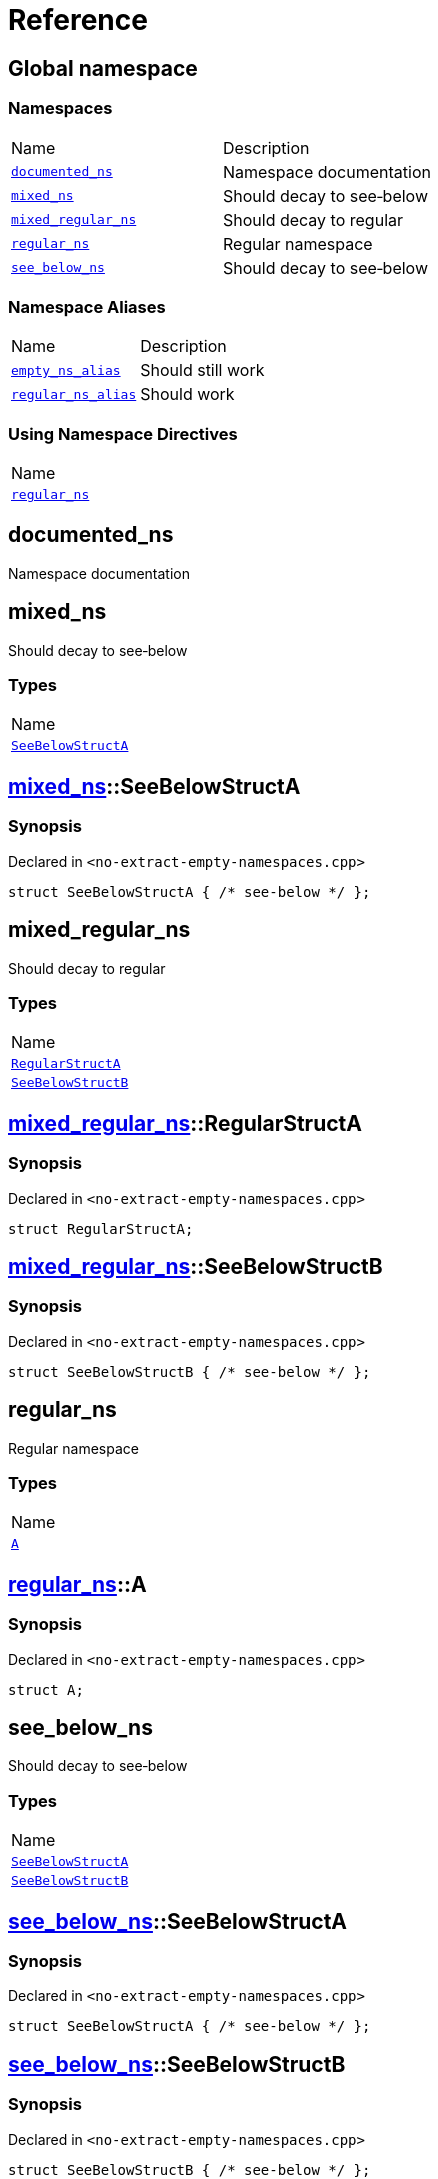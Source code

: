 = Reference
:mrdocs:

[#index]
== Global namespace

=== Namespaces

[cols=2]
|===
| Name
| Description
| link:#documented_ns[`documented&lowbar;ns`] 
| Namespace documentation
| link:#mixed_ns[`mixed&lowbar;ns`] 
| Should decay to see&hyphen;below
| link:#mixed_regular_ns[`mixed&lowbar;regular&lowbar;ns`] 
| Should decay to regular
| link:#regular_ns[`regular&lowbar;ns`] 
| Regular namespace
| link:#see_below_ns[`see&lowbar;below&lowbar;ns`] 
| Should decay to see&hyphen;below
|===

=== Namespace Aliases

[cols=2]
|===
| Name
| Description
| link:#empty_ns_alias[`empty&lowbar;ns&lowbar;alias`] 
| Should still work
| link:#regular_ns_alias[`regular&lowbar;ns&lowbar;alias`] 
| Should work
|===

=== Using Namespace Directives

[cols=1]
|===
| Name
| link:#regular_ns[`regular&lowbar;ns`]
|===


[#documented_ns]
== documented&lowbar;ns

Namespace documentation

[#mixed_ns]
== mixed&lowbar;ns

Should decay to see&hyphen;below

=== Types

[cols=1]
|===
| Name
| link:#mixed_ns-SeeBelowStructA[`SeeBelowStructA`] 
|===

[#mixed_ns-SeeBelowStructA]
== link:#mixed_ns[mixed&lowbar;ns]::SeeBelowStructA

=== Synopsis

Declared in `&lt;no&hyphen;extract&hyphen;empty&hyphen;namespaces&period;cpp&gt;`

[source,cpp,subs="verbatim,replacements,macros,-callouts"]
----
struct SeeBelowStructA { /* see-below */ };
----

[#mixed_regular_ns]
== mixed&lowbar;regular&lowbar;ns

Should decay to regular

=== Types

[cols=1]
|===
| Name
| link:#mixed_regular_ns-RegularStructA[`RegularStructA`] 
| link:#mixed_regular_ns-SeeBelowStructB[`SeeBelowStructB`] 
|===

[#mixed_regular_ns-RegularStructA]
== link:#mixed_regular_ns[mixed&lowbar;regular&lowbar;ns]::RegularStructA

=== Synopsis

Declared in `&lt;no&hyphen;extract&hyphen;empty&hyphen;namespaces&period;cpp&gt;`

[source,cpp,subs="verbatim,replacements,macros,-callouts"]
----
struct RegularStructA;
----

[#mixed_regular_ns-SeeBelowStructB]
== link:#mixed_regular_ns[mixed&lowbar;regular&lowbar;ns]::SeeBelowStructB

=== Synopsis

Declared in `&lt;no&hyphen;extract&hyphen;empty&hyphen;namespaces&period;cpp&gt;`

[source,cpp,subs="verbatim,replacements,macros,-callouts"]
----
struct SeeBelowStructB { /* see-below */ };
----

[#regular_ns]
== regular&lowbar;ns

Regular namespace

=== Types

[cols=1]
|===
| Name
| link:#regular_ns-A[`A`] 
|===

[#regular_ns-A]
== link:#regular_ns[regular&lowbar;ns]::A

=== Synopsis

Declared in `&lt;no&hyphen;extract&hyphen;empty&hyphen;namespaces&period;cpp&gt;`

[source,cpp,subs="verbatim,replacements,macros,-callouts"]
----
struct A;
----

[#see_below_ns]
== see&lowbar;below&lowbar;ns

Should decay to see&hyphen;below

=== Types

[cols=1]
|===
| Name
| link:#see_below_ns-SeeBelowStructA[`SeeBelowStructA`] 
| link:#see_below_ns-SeeBelowStructB[`SeeBelowStructB`] 
|===

[#see_below_ns-SeeBelowStructA]
== link:#see_below_ns[see&lowbar;below&lowbar;ns]::SeeBelowStructA

=== Synopsis

Declared in `&lt;no&hyphen;extract&hyphen;empty&hyphen;namespaces&period;cpp&gt;`

[source,cpp,subs="verbatim,replacements,macros,-callouts"]
----
struct SeeBelowStructA { /* see-below */ };
----

[#see_below_ns-SeeBelowStructB]
== link:#see_below_ns[see&lowbar;below&lowbar;ns]::SeeBelowStructB

=== Synopsis

Declared in `&lt;no&hyphen;extract&hyphen;empty&hyphen;namespaces&period;cpp&gt;`

[source,cpp,subs="verbatim,replacements,macros,-callouts"]
----
struct SeeBelowStructB { /* see-below */ };
----

[#empty_ns_alias]
== empty&lowbar;ns&lowbar;alias

Should still work

=== Synopsis

Declared in `&lt;no&hyphen;extract&hyphen;empty&hyphen;namespaces&period;cpp&gt;`

[source,cpp,subs="verbatim,replacements,macros,-callouts"]
----
namespace empty&lowbar;ns&lowbar;alias = empty&lowbar;ns;
----

[#regular_ns_alias]
== regular&lowbar;ns&lowbar;alias

Should work

=== Synopsis

Declared in `&lt;no&hyphen;extract&hyphen;empty&hyphen;namespaces&period;cpp&gt;`

[source,cpp,subs="verbatim,replacements,macros,-callouts"]
----
namespace regular&lowbar;ns&lowbar;alias = link:#regular_ns[regular&lowbar;ns];
----


[.small]#Created with https://www.mrdocs.com[MrDocs]#
